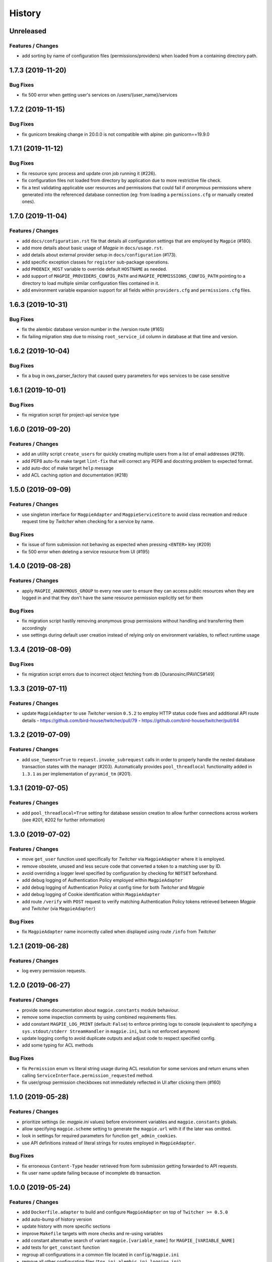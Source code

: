 .. :changelog:

History
=======

Unreleased
---------------------

Features / Changes
~~~~~~~~~~~~~~~~~~~~~

* add sorting by name of configuration files (permissions/providers) when loaded from a containing directory path.

1.7.3 (2019-11-20)
---------------------

Bug Fixes
~~~~~~~~~~~~~~~~~~~~~
* fix 500 error when getting user's services on /users/{user_name}/services

1.7.2 (2019-11-15)
---------------------

Bug Fixes
~~~~~~~~~~~~~~~~~~~~~
* fix gunicorn breaking change in 20.0.0 is not compatible with alpine: pin gunicorn==19.9.0

1.7.1 (2019-11-12)
---------------------

Bug Fixes
~~~~~~~~~~~~~~~~~~~~~
* fix resource sync process and update cron job running it (#226).
* fix configuration files not loaded from directory by application due to more restrictive file check.
* fix a test validating applicable user resources and permissions that could fail if `anonymous` permissions where
  generated into the referenced database connection (eg: from loading a ``permissions.cfg`` or manually created ones).

1.7.0 (2019-11-04)
---------------------

Features / Changes
~~~~~~~~~~~~~~~~~~~~~
* add ``docs/configuration.rst`` file that details all configuration settings that are employed by ``Magpie`` (#180).
* add more details about basic usage of `Magpie` in ``docs/usage.rst``.
* add details about external provider setup in ``docs/configuration`` (#173).
* add specific exception classes for ``register`` sub-package operations.
* add ``PHOENIX_HOST`` variable to override default ``HOSTNAME`` as needed.
* add support of ``MAGPIE_PROVIDERS_CONFIG_PATH`` and ``MAGPIE_PERMISSIONS_CONFIG_PATH`` pointing to a directory to
  load multiple similar configuration files contained in it.
* add environment variable expansion support for all fields within ``providers.cfg`` and ``permissions.cfg`` files.

1.6.3 (2019-10-31)
---------------------

Bug Fixes
~~~~~~~~~~~~~~~~~~~~~
* fix the alembic database version number in the /version route (#165)
* fix failing migration step due to missing ``root_service_id`` column in database at that time and version.

1.6.2 (2019-10-04)
---------------------

Bug Fixes
~~~~~~~~~~~~~~~~~~~~~
* fix a bug in ows_parser_factory that caused query parameters for wps services to be case sensitive

1.6.1 (2019-10-01)
---------------------

Bug Fixes
~~~~~~~~~~~~~~~~~~~~~
* fix migration script for project-api service type

1.6.0 (2019-09-20)
---------------------

Features / Changes
~~~~~~~~~~~~~~~~~~~~~
* add an utility script ``create_users`` for quickly creating multiple users from a list of email addresses (#219).
* add PEP8 auto-fix make target ``lint-fix`` that will correct any PEP8 and docstring problem to expected format.
* add auto-doc of make target ``help`` message
* add ACL caching option and documentation (#218)

1.5.0 (2019-09-09)
---------------------

Features / Changes
~~~~~~~~~~~~~~~~~~~~~
* use singleton interface for ``MagpieAdapter`` and ``MagpieServiceStore`` to avoid class recreation and reduce request
  time by `Twitcher` when checking for a service by name.

Bug Fixes
~~~~~~~~~~~~~~~~~~~~~
* fix issue of form submission not behaving as expected when pressing ``<ENTER>`` key (#209)
* fix 500 error when deleting a service resource from UI (#195)

1.4.0 (2019-08-28)
---------------------

Features / Changes
~~~~~~~~~~~~~~~~~~~~~
* apply ``MAGPIE_ANONYMOUS_GROUP`` to every new user to ensure they can access public resources when they are logged in
  and that they don't have the same resource permission explicitly set for them

Bug Fixes
~~~~~~~~~~~~~~~~~~~~~
* fix migration script hastily removing anonymous group permissions without handling and transferring them accordingly
* use settings during default user creation instead of relying only on environment variables, to reflect runtime usage

1.3.4 (2019-08-09)
---------------------

Bug Fixes
~~~~~~~~~~~~~~~~~~~~~
* fix migration script errors due to incorrect object fetching from db [Ouranosinc/PAVICS#149]

1.3.3 (2019-07-11)
---------------------

Features / Changes
~~~~~~~~~~~~~~~~~~~~~
* update ``MagpieAdapter`` to use `Twitcher` version ``0.5.2`` to employ HTTP status code fixes and additional
  API route details
  - https://github.com/bird-house/twitcher/pull/79
  - https://github.com/bird-house/twitcher/pull/84

1.3.2 (2019-07-09)
---------------------

Features / Changes
~~~~~~~~~~~~~~~~~~~~~
* add ``use_tweens=True`` to ``request.invoke_subrequest`` calls in order to properly handle the nested database
  transaction states with the manager (#203). Automatically provides ``pool_threadlocal`` functionality added in
  ``1.3.1`` as per implementation of ``pyramid_tm`` (#201).

1.3.1 (2019-07-05)
---------------------

Features / Changes
~~~~~~~~~~~~~~~~~~~~~
* add ``pool_threadlocal=True`` setting for database session creation to allow further connections across workers
  (see #201, #202 for further information)

1.3.0 (2019-07-02)
---------------------

Features / Changes
~~~~~~~~~~~~~~~~~~~~~
* move ``get_user`` function used specifically for `Twitcher` via ``MagpieAdapter`` where it is employed.
* remove obsolete, unused and less secure code that converted a token to a matching user by ID.
* avoid overriding a logger level specified by configuration by checking for ``NOTSET`` beforehand.
* add debug logging of Authentication Policy employed within ``MagpieAdapter``
* add debug logging of Authentication Policy at config time for both `Twitcher` and `Magpie`
* add debug logging of Cookie identification within ``MagpieAdapter``
* add route ``/verify`` with ``POST`` request to verify matching Authentication Policy tokens retrieved between
  `Magpie` and `Twitcher` (via ``MagpieAdapter``)

Bug Fixes
~~~~~~~~~~~~~~~~~~~~~
* fix ``MagpieAdapter`` name incorrectly called when displayed using route ``/info`` from `Twitcher`

1.2.1 (2019-06-28)
---------------------

Features / Changes
~~~~~~~~~~~~~~~~~~~~~
* log every permission requests.

1.2.0 (2019-06-27)
---------------------

Features / Changes
~~~~~~~~~~~~~~~~~~~~~
* provide some documentation about ``magpie.constants`` module behaviour.
* remove some inspection comments by using combined requirements files.
* add constant ``MAGPIE_LOG_PRINT`` (default: ``False``) to enforce printing logs to console
  (equivalent to specifying a ``sys.stdout/stderr StreamHandler`` in ``magpie.ini``, but is not enforced anymore)
* update logging config to avoid duplicate outputs and adjust code to respect specified config.
* add some typing for ACL methods

Bug Fixes
~~~~~~~~~~~~~~~~~~~~~
* fix ``Permission`` enum vs literal string usage during ACL resolution for some services and return enums when calling
  ``ServiceInterface.permission_requested`` method.
* fix user/group permission checkboxes not immediately reflected in UI after clicking them (#160)

1.1.0 (2019-05-28)
---------------------

Features / Changes
~~~~~~~~~~~~~~~~~~~~~

* prioritize settings (ie: `magpie.ini` values) before environment variables and ``magpie.constants`` globals.
* allow specifying ``magpie.scheme`` setting to generate the ``magpie.url`` with it if the later was omitted.
* look in settings for required parameters for function ``get_admin_cookies``.
* use API definitions instead of literal strings for routes employed in ``MagpieAdapter``.

Bug Fixes
~~~~~~~~~~~~~~~~~~~~~
* fix erroneous ``Content-Type`` header retrieved from form submission getting forwarded to API requests.
* fix user name update failing because of incomplete db transaction.

1.0.0 (2019-05-24)
---------------------

Features / Changes
~~~~~~~~~~~~~~~~~~~~~
* add ``Dockerfile.adapter`` to build and configure ``MagpieAdapter`` on top of ``Twitcher >= 0.5.0``
* add auto-bump of history version
* update history with more specific sections
* improve ``Makefile`` targets with more checks and re-using variables
* add constant alternative search of variant ``magpie.[variable_name]`` for ``MAGPIE_[VARIABLE_NAME]``
* add tests for ``get_constant`` function
* regroup all configurations in a common file located in ``config/magpie.ini``
* remove all other configuration files (``tox.ini``, ``alembic.ini``, ``logging.ini``)
* drop `Makefile` target ``test-tox``

Bug Fixes
~~~~~~~~~~~~~~~~~~~~~
* use an already created configurator when calling ``MagpieAdapter.configurator_factory``
  instead of recreating it from settings to preserve potential previous setup and includes
* use default ``WPSGet``/``WPSPost`` for ``magpie.owsrequest.OWSParser`` when no ``Content-Type`` header is specified
  (``JSONParser`` was used by default since missing ``Content-Type`` was resolved to ``application/json``, which
  resulted in incorrect parsing of `WPS` requests parameters)
* actually fetch required `JSON` parameter from the request body if ``Content-Type`` is ``application/json``
* convert ``Permission`` enum to string for proper ACL comparison in ``MagpieOWSSecurity``
* fix ``raise_log`` function to allow proper evaluation against ``Exception`` type instead of ``message`` property

0.10.0 (2019-04-15)
---------------------

Features / Changes
~~~~~~~~~~~~~~~~~~~~~
* refactoring of literal strings to corresponding ``Permission`` enum (#167)
* change all incorrect usages of ``HTTPNotAcceptable [406]`` to ``HTTPBadRequest [400]`` (#163)
* add ``Accept`` header type checking before requests and return ``HTTPNotAcceptable [406]`` if invalid
* code formatting changes for consistency and cleanup of redundant/misguiding names (#162)
* add option ``MAGPIE_UI_ENABLED`` allowing to completely disable all ``/ui`` route (enabled by default)
* add more unittests (#74)

Bug Fixes
~~~~~~~~~~~~~~~~~~~~~
* fix swagger responses status code and description and fix erroneous body (#126)
* fix invalid member count value returned on ``/groups/{id}`` request
* fix invalid ``DELETE /users/{usr}/services/{svc}/permissions/{perm}`` request not working

0.9.x
---------------------

Features / Changes
~~~~~~~~~~~~~~~~~~~~~
* greatly reduce docker image size
* allow quick functional testing using sequences of local app form submissions
* add test methods for UI redirects to other views from button click in displayed page
* change resource response for generic ``resource: {<info>}`` instead of ``{resource-id}: {<info>}``
* add permissions config to auto-generate user/group rules on startup
* attempt db creation on first migration if not existing
* add continuous integration testing and deployment (with python 2/3 tests)
* ensure python compatibility for Python 2.7, 3.5, 3.6 (via `Travis-CI`)
* reduce excessive ``sqlalchemy`` logging using ``MAGPIE_LOG_LEVEL >= INFO``
* use schema API route definitions for UI calls
* use sub-requests API call for UI operations (fixes issue `#114 <https://github.com/Ouranosinc/Magpie/issues/114>`_)
* add new route ``/services/types`` to obtain a list of available service types
* add ``resource_child_allowed`` and ``resource_types_allowed`` fields in service response
* change service response for generic ``service: {<info>}`` instead of ``{service-name}: {<info>}``
* add new route ``/services/types/{svc_type}/resources`` for details about child service type resources
* error handling of reserved route keywords service `types` and current user ``MAGPIE_LOGGED_USER``
* additional tests for new routes and operations previously left unevaluated
* logging requests and exceptions according to `MAGPIE_LOG_REQUEST` and `MAGPIE_LOG_EXCEPTION` values
* better handling of ``HTTPUnauthorized [401]`` and ``HTTPForbidden [403]`` according to unauthorized view
  (invalid access token/headers or forbidden operation under view)
* better handling of ``HTTPNotFound [404]`` and ``HTTPMethodNotAllowed [405]`` on invalid routes and request methods

Bug Fixes
~~~~~~~~~~~~~~~~~~~~~
* fix UI add child button broken by introduced ``int`` resource id type checking
* fix travis-ci test suite execution and enable PEP8 lint checks
* fix yaml security issue using updated package distribution
* fix invalid conflict service name check on service update request
* fix many invalid or erroneous swagger specifications

0.8.x
---------------------

Features / Changes
~~~~~~~~~~~~~~~~~~~~~
* update `MagpieAdapter` to match process store changes
* provide user ID on API routes returning user info

0.7.x
---------------------

`Magpie REST API latest documentation`_

Features / Changes
~~~~~~~~~~~~~~~~~~~~~
* add service resource auto-sync feature
* return user/group services if any sub-resource has permissions
* add inherited resource permission with querystring (deprecate `inherited_<>` routes warnings)
* add flag to return `effective` permissions from user resource permissions requests
* hide service private URL on non administrator level requests
* make cookies expire-able by setting ``MAGPIE_COOKIE_EXPIRE`` and provide cookie only on http
  (`JS CSRF` attack protection)
* update ``MagpieAdapter.MagpieOWSSecurity`` for `WSO2` seamless integration with Authentication header token
* update ``MagpieAdapter.MagpieProcess`` for automatic handling of REST-API WPS process route access permissions
* update ``MagpieAdapter.MagpieService`` accordingly to inherited resources and service URL changes

Bug Fixes
~~~~~~~~~~~~~~~~~~~~~
* fixes related to postgres DB entry conflicting inserts and validations
* fix external providers login support (validated for `DKRZ`, `GitHub` and `WSO2`)

0.6.x
---------------------

`Magpie REST API 0.6.x documentation`_

Features / Changes
~~~~~~~~~~~~~~~~~~~~~
* add ``/magpie/api/`` route to locally display the Magpie REST API documentation
* move many source files around to regroup by API/UI functionality
* auto-generation of swagger REST API documentation
* unit tests
* validation of permitted resource types children under specific parent service or resource
* ``ServiceAPI`` to filter ``read``/``write`` of specific HTTP methods on route parts
* ``ServiceAccess`` to filter top-level route ``access`` permission of a generic service URL
* properly return values of field ``permission_names`` under ``/services/.*`` routes
* update make procedures and postgres variables specific to magpie

0.5.x
---------------------

`Magpie REST API 0.5.x documentation`_

Features / Changes
~~~~~~~~~~~~~~~~~~~~~
* independent user/group permissions, no more 'personal' group to reflect user permissions
* service specific resources with service*-typed* resource permissions
* more verification of resources permissions under specific services
* reference to root service from each sub-resource
* inheritance of user and group permissions with different routes
* improve some routes returned codes, inputs check, and requests formats (JSON)

0.4.x
---------------------

`Magpie REST API 0.4.x documentation`_

Features / Changes
~~~~~~~~~~~~~~~~~~~~~
* default admin permissions
* block UI view permissions of all pages if not logged in
* signout clear header to forget user
* push to Phoenix adjustments and new push button option

0.3.x
---------------------

`Magpie REST API 0.3.x documentation`_

Features / Changes
~~~~~~~~~~~~~~~~~~~~~
* `ncWMS` support for `getmap`, `getcapabilities`, `getmetadata` on ``thredds`` resource
* `ncWMS2` added to default providers
* add `geoserverwms` service
* remove load balanced `Malleefowl` and `Catalog`
* push service provider updates to `Phoenix` on service edit or initial setup with `getcapabilities` for `anonymous`
* major update of `Magpie REST API 0.2.x documentation`_ to match returned codes/messages from 0.2.0 changes
* normalise additional HTTP request responses omitted from 0.2.0 (404, 500, and other missed responses)
* remove internal api call, separate login external from local, direct access to `ziggurat` login

Bug Fixes
~~~~~~~~~~~~~~~~~~~~~
* fix UI ``"Magpie Administration"`` to redirect toward home page instead of `PAVICS` platform
* fix bug during user creation against preemptive checks
* fix issues from `0.2.x` versions

0.2.0
---------------------

`Magpie REST API 0.2.0 documentation`_

Features / Changes
~~~~~~~~~~~~~~~~~~~~~
* Revamp HTTP standard error output format, messages, values and general error/exception handling.
* Update `Magpie REST API 0.2.0 documentation`_

0.1.1
---------------------

`Magpie REST API 0.1.1 documentation`_

Features / Changes
~~~~~~~~~~~~~~~~~~~~~
* Add edition of service URL via ``PUT /{service_name}``.

0.1.0
---------------------

`Magpie REST API 0.1.0 documentation`_

* First structured release.


.. _magpie_api_latest: https://colibri.crim.ca/magpie/api/?urls.primaryName=latest
.. _magpie_api_0.1.0: https://colibri.crim.ca/magpie/api/?urls.primaryName=0.1.0
.. _magpie_api_0.1.1: https://colibri.crim.ca/magpie/api/?urls.primaryName=0.1.1
.. _magpie_api_0.2.0: https://colibri.crim.ca/magpie/api/?urls.primaryName=0.2.0
.. _magpie_api_0.2.x: https://colibri.crim.ca/magpie/api/?urls.primaryName=0.2.x
.. _magpie_api_0.3.x: https://colibri.crim.ca/magpie/api/?urls.primaryName=0.3.x
.. _magpie_api_0.4.x: https://colibri.crim.ca/magpie/api/?urls.primaryName=0.4.x
.. _magpie_api_0.5.x: https://colibri.crim.ca/magpie/api/?urls.primaryName=0.5.x
.. _magpie_api_0.6.x: https://colibri.crim.ca/magpie/api/?urls.primaryName=0.6.x
.. _Magpie REST API 0.1.0 documentation: magpie_api_0.1.0_
.. _Magpie REST API 0.1.1 documentation: magpie_api_0.1.1_
.. _Magpie REST API 0.2.0 documentation: magpie_api_0.2.0_
.. _Magpie REST API 0.2.x documentation: magpie_api_0.2.x_
.. _Magpie REST API 0.3.x documentation: magpie_api_0.3.x_
.. _Magpie REST API 0.4.x documentation: magpie_api_0.4.x_
.. _Magpie REST API 0.5.x documentation: magpie_api_0.5.x_
.. _Magpie REST API 0.6.x documentation: magpie_api_0.6.x_
.. _Magpie REST API latest documentation: _magpie_api_latest

